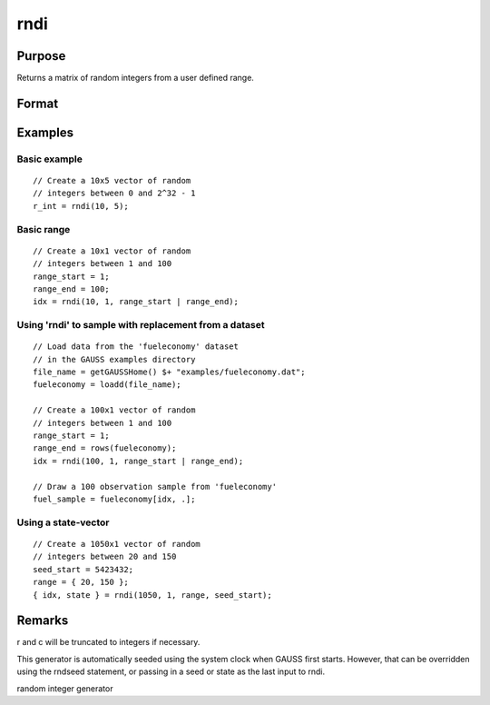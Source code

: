 
rndi
==============================================

Purpose
----------------

Returns a matrix of random integers from a user defined range.

Format
----------------
.. function:: rndi(r, c, range, state)

    :param r: row dimension.
    :type r: scalar

    :param c: column dimension.
    :type c: scalar

    :param range:  2x1 matrix, the requested range of the random integers. The first element is the range minimum and the second element is the range maximum. If range is not supplied, the default range is  0 ≤ y < 232.
    :type range: Optional argument

    :param state: 
        Scalar case:state = starting seed value. If -1, GAUSS
        computes the starting seed based on the system clock.
        
        Opaque vector case:state = the state vector returned from a previous
        call to one of the rnd random number generators.
    :type state: Optional argument - scalar or opaque vector

    :returns: y (*r x c matrix*) of random
        integers in the specified range.

    :returns: newstate (*Opaque vector*), the updated state.

Examples
----------------

Basic example
+++++++++++++

::

    // Create a 10x5 vector of random
    // integers between 0 and 2^32 - 1
    r_int = rndi(10, 5);

Basic range
+++++++++++

::

    // Create a 10x1 vector of random
    // integers between 1 and 100
    range_start = 1;
    range_end = 100;
    idx = rndi(10, 1, range_start | range_end);

Using 'rndi' to sample with replacement from a dataset
++++++++++++++++++++++++++++++++++++++++++++++++++++++

::

    // Load data from the 'fueleconomy' dataset
    // in the GAUSS examples directory
    file_name = getGAUSSHome() $+ "examples/fueleconomy.dat";
    fueleconomy = loadd(file_name);
    
    // Create a 100x1 vector of random
    // integers between 1 and 100
    range_start = 1;
    range_end = rows(fueleconomy);
    idx = rndi(100, 1, range_start | range_end);
    
    // Draw a 100 observation sample from 'fueleconomy'
    fuel_sample = fueleconomy[idx, .];

Using a state-vector
++++++++++++++++++++

::

    // Create a 1050x1 vector of random
    // integers between 20 and 150
    seed_start = 5423432;
    range = { 20, 150 };
    { idx, state } = rndi(1050, 1, range, seed_start);

Remarks
-------

r and c will be truncated to integers if necessary.

This generator is automatically seeded using the system clock when GAUSS
first starts. However, that can be overridden using the rndseed
statement, or passing in a seed or state as the last input to rndi.

.. seealso:: Functions :func:`rndu`, :func:`rndn`, :func:`rndseed`, :func:`rndCreateState`

random integer generator
